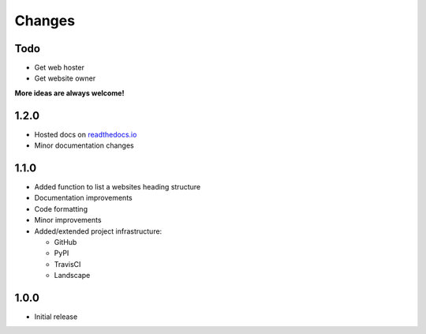 Changes
=======

Todo
----

- Get web hoster
- Get website owner

**More ideas are always welcome!**

1.2.0
-----

- Hosted docs on `readthedocs.io <http://wsinfo.readthedocs.io/en/latest/>`_
- Minor documentation changes

1.1.0
-----

- Added function to list a websites heading structure
- Documentation improvements
- Code formatting
- Minor improvements
- Added/extended project infrastructure:

  - GitHub
  - PyPI
  - TravisCI
  - Landscape

1.0.0
-----

- Initial release

